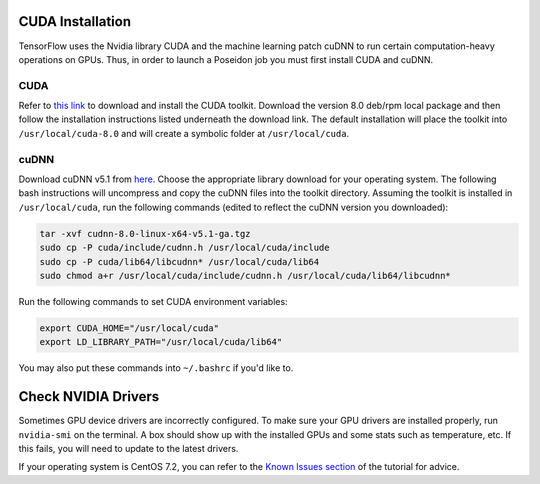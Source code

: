 CUDA Installation
-----------------

TensorFlow uses the Nvidia library CUDA and the machine learning patch cuDNN to run certain computation-heavy operations on GPUs. Thus, in order to launch a Poseidon job you must first install CUDA and cuDNN.

CUDA
^^^^

Refer to `this link <https://developer.nvidia.com/cuda-downloads>`_ to download and install the CUDA toolkit. Download the version 8.0 deb/rpm local package and then follow the installation instructions listed underneath the download link. The default installation will place the toolkit into ``/usr/local/cuda-8.0`` and will create a symbolic folder at ``/usr/local/cuda``.

cuDNN
^^^^^

Download cuDNN v5.1 from `here <https://developer.nvidia.com/cudnn>`_. Choose the appropriate library download for your operating system. The following bash instructions will uncompress and copy the cuDNN files into the toolkit directory. Assuming the toolkit is installed in ``/usr/local/cuda``, run the following commands (edited to reflect the cuDNN version you downloaded):

.. code:: bash

    tar -xvf cudnn-8.0-linux-x64-v5.1-ga.tgz
    sudo cp -P cuda/include/cudnn.h /usr/local/cuda/include
    sudo cp -P cuda/lib64/libcudnn* /usr/local/cuda/lib64
    sudo chmod a+r /usr/local/cuda/include/cudnn.h /usr/local/cuda/lib64/libcudnn*

Run the following commands to set CUDA environment variables:

.. code:: bash

    export CUDA_HOME="/usr/local/cuda"
    export LD_LIBRARY_PATH="/usr/local/cuda/lib64"

You may also put these commands into ``~/.bashrc`` if you'd like to.


Check NVIDIA Drivers
--------------------

Sometimes GPU device drivers are incorrectly configured. To make sure your GPU drivers are installed properly, run ``nvidia-smi`` on the terminal. A box should show up with the installed GPUs and some stats such as temperature, etc. If this fails, you will need to update to the latest drivers.

If your operating system is CentOS 7.2, you can refer to the `Known Issues section <../known_issues/#no-nvidia-gpu-device-drivers-found-for-centos-7-2-aws>`_ of the tutorial for advice.

